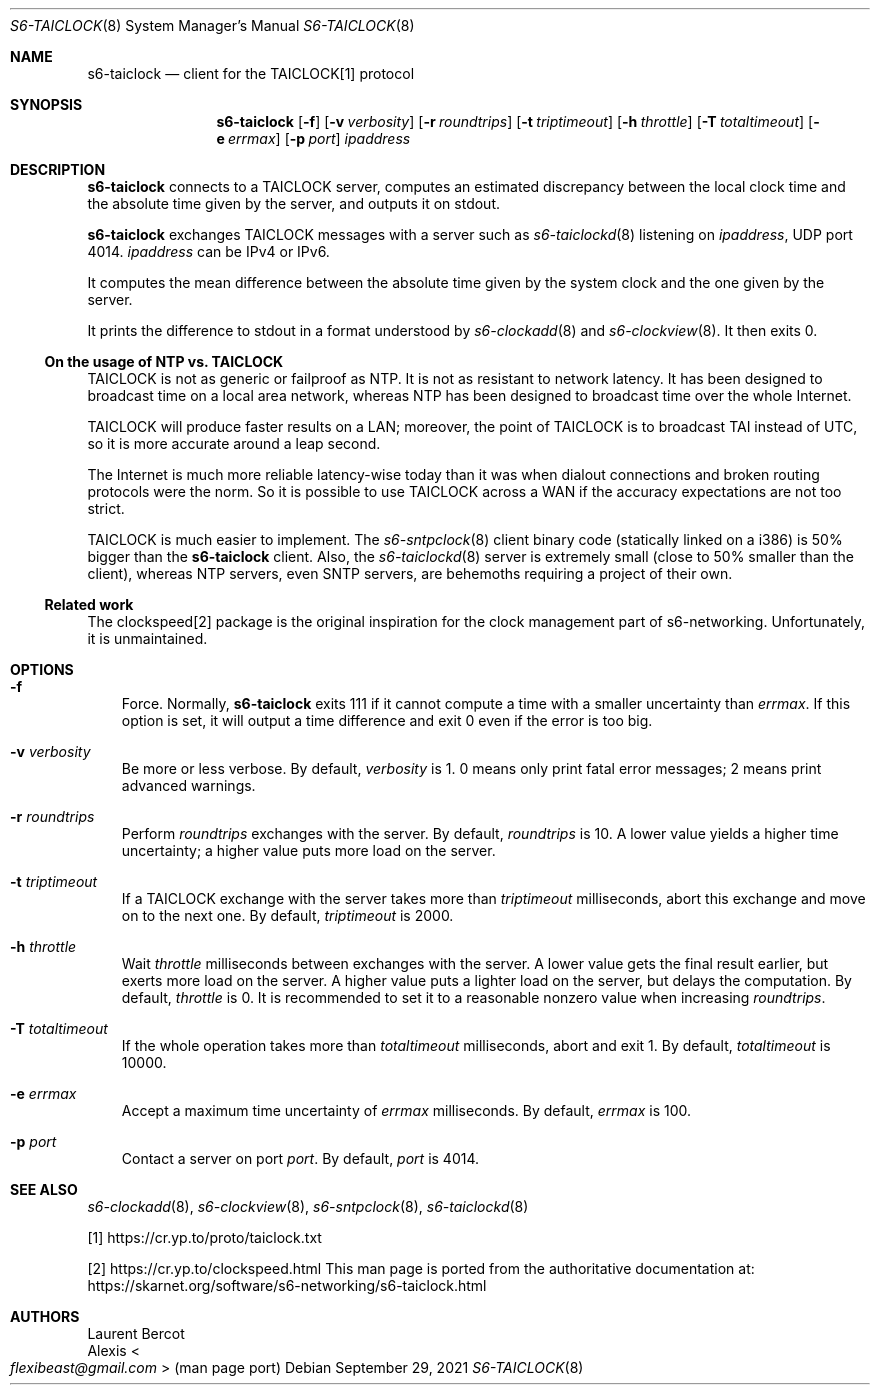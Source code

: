 .Dd September 29, 2021
.Dt S6-TAICLOCK 8
.Os
.Sh NAME
.Nm s6-taiclock
.Nd client for the TAICLOCK[1] protocol
.Sh SYNOPSIS
.Nm
.Op Fl f
.Op Fl v Ar verbosity
.Op Fl r Ar roundtrips
.Op Fl t Ar triptimeout
.Op Fl h Ar throttle
.Op Fl T Ar totaltimeout
.Op Fl e Ar errmax
.Op Fl p Ar port
.Ar ipaddress
.Sh DESCRIPTION
.Nm
connects to a TAICLOCK server, computes an estimated discrepancy
between the local clock time and the absolute time given by the server,
and outputs it on stdout.
.Pp
.Nm
exchanges TAICLOCK messages with a server such as
.Xr s6-taiclockd 8
listening on
.Ar ipaddress ,
UDP port 4014.
.Ar ipaddress
can be IPv4 or IPv6.
.Pp
It computes the mean difference between the absolute time given by the
system clock and the one given by the server.
.Pp
It prints the difference to stdout in a format understood
by
.Xr s6-clockadd 8
and
.Xr s6-clockview 8 .
It then exits 0.
.Ss On the usage of NTP vs. TAICLOCK
TAICLOCK is not as generic or failproof as NTP.
It is not as resistant to network latency.
It has been designed to broadcast time on a local area network,
whereas NTP has been designed to broadcast time over the whole
Internet.
.Pp
TAICLOCK will produce faster results on a LAN; moreover, the point of
TAICLOCK is to broadcast TAI instead of UTC, so it is more accurate
around a leap second.
.Pp
The Internet is much more reliable latency-wise today than it was when
dialout connections and broken routing protocols were the norm.
So it is possible to use TAICLOCK across a WAN if the accuracy
expectations are not too strict.
.Pp
TAICLOCK is much easier to implement.
The
.Xr s6-sntpclock 8
client binary code (statically linked on a i386) is 50% bigger than
the
.Nm
client.
Also, the
.Xr s6-taiclockd 8
server is extremely small (close to 50% smaller than the client),
whereas NTP servers, even SNTP servers, are behemoths requiring a
project of their own.
.Ss Related work
The clockspeed[2] package is the original inspiration for the clock
management part of s6-networking.
Unfortunately, it is unmaintained.
.Sh OPTIONS
.Bl -tag -width x
.It Fl f
Force.
Normally,
.Nm
exits 111 if it cannot compute a time with a smaller uncertainty than
.Ar errmax .
If this option is set, it will output a time difference and exit 0
even if the error is too big.
.It Fl v Ar verbosity
Be more or less verbose.
By default,
.Ar verbosity
is 1.  0 means only print fatal error messages; 2 means print advanced
warnings.
.It Fl r Ar roundtrips
Perform
.Ar roundtrips
exchanges with the server.
By default,
.Ar roundtrips
is 10.
A lower value yields a higher time uncertainty; a higher value puts
more load on the server.
.It Fl t Ar triptimeout
If a TAICLOCK exchange with the server takes more than
.Ar triptimeout
milliseconds, abort this exchange and move on to the next one.
By default,
.Ar triptimeout
is 2000.
.It Fl h Ar throttle
Wait
.Ar throttle
milliseconds between exchanges with the server.
A lower value gets the final result earlier, but exerts more load on
the server.
A higher value puts a lighter load on the server, but delays the
computation.
By default,
.Ar throttle
is 0.
It is recommended to set it to a reasonable nonzero value when
increasing
.Ar roundtrips .
.It Fl T Ar totaltimeout
If the whole operation takes more than
.Ar totaltimeout
milliseconds, abort and exit 1.
By default,
.Ar totaltimeout
is 10000.
.It Fl e Ar errmax
Accept a maximum time uncertainty of
.Ar errmax
milliseconds.
By default,
.Ar errmax
is 100.
.It Fl p Ar port
Contact a server on port
.Ar port .
By default,
.Ar port
is 4014.
.El
.Sh SEE ALSO
.Xr s6-clockadd 8 ,
.Xr s6-clockview 8 ,
.Xr s6-sntpclock 8 ,
.Xr s6-taiclockd 8
.Pp
[1]
.Lk https://cr.yp.to/proto/taiclock.txt
.Pp
[2]
.Lk https://cr.yp.to/clockspeed.html
This man page is ported from the authoritative documentation at:
.Lk https://skarnet.org/software/s6-networking/s6-taiclock.html
.Sh AUTHORS
.An Laurent Bercot
.An Alexis Ao Mt flexibeast@gmail.com Ac (man page port)
